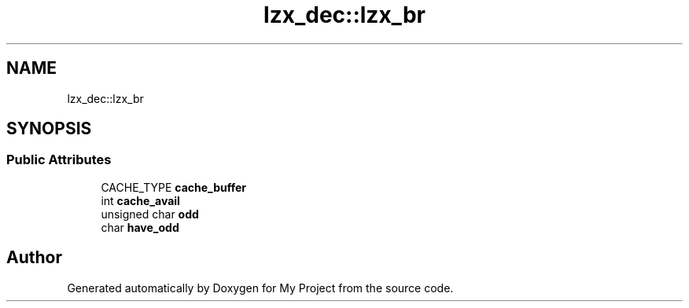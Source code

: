 .TH "lzx_dec::lzx_br" 3 "Wed Feb 1 2023" "Version Version 0.0" "My Project" \" -*- nroff -*-
.ad l
.nh
.SH NAME
lzx_dec::lzx_br
.SH SYNOPSIS
.br
.PP
.SS "Public Attributes"

.in +1c
.ti -1c
.RI "CACHE_TYPE \fBcache_buffer\fP"
.br
.ti -1c
.RI "int \fBcache_avail\fP"
.br
.ti -1c
.RI "unsigned char \fBodd\fP"
.br
.ti -1c
.RI "char \fBhave_odd\fP"
.br
.in -1c

.SH "Author"
.PP 
Generated automatically by Doxygen for My Project from the source code\&.
